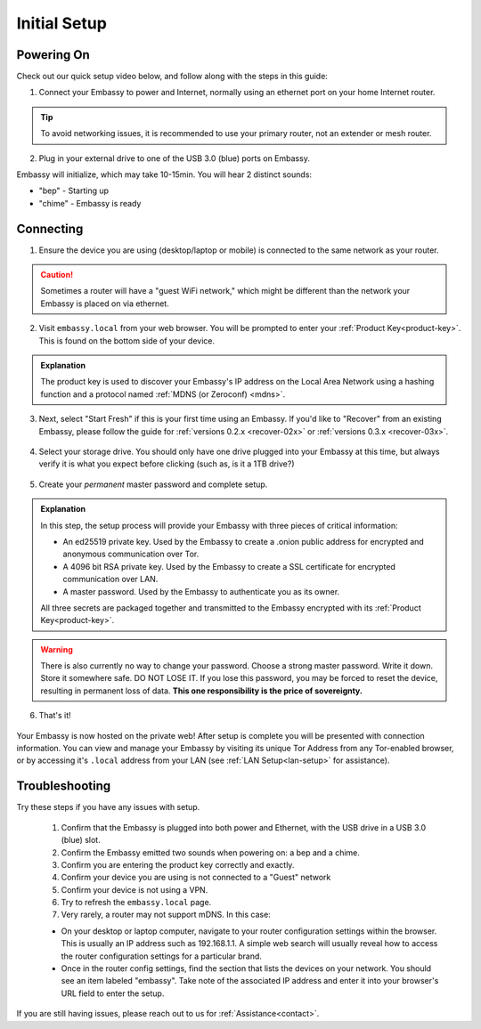 .. _initial-setup:

=============
Initial Setup
=============

Powering On
-----------

Check out our quick setup video below, and follow along with the steps in this guide:

.. youtube:: DmTlwp5_zvY

1. Connect your Embassy to power and Internet, normally using an ethernet port on your home Internet router.

.. tip:: To avoid networking issues, it is recommended to use your primary router, not an extender or mesh router.

2. Plug in your external drive to one of the USB 3.0 (blue) ports on Embassy.

Embassy will initialize, which may take 10-15min.  You will hear 2 distinct sounds:

* "bep" - Starting up
* "chime" - Embassy is ready

Connecting
----------

1. Ensure the device you are using (desktop/laptop or mobile) is connected to the same network as your router.

.. caution:: Sometimes a router will have a "guest WiFi network," which might be different than the network your Embassy is placed on via ethernet.

2. Visit ``embassy.local`` from your web browser. You will be prompted to enter your :ref:`Product Key<product-key>`.  This is found on the bottom side of your device.

.. figure:: /_static/images/setup/setup0.png
    :width: 60%
    :alt: Enter Product Key

.. admonition:: Explanation
    :class: toggle expand

    The product key is used to discover your Embassy's IP address on the Local Area Network using a hashing function and a protocol named :ref:`MDNS (or Zeroconf) <mdns>`.

3. Next, select "Start Fresh" if this is your first time using an Embassy.  If you'd like to "Recover" from an existing Embassy, please follow the guide for :ref:`versions 0.2.x <recover-02x>` or :ref:`versions 0.3.x <recover-03x>`.

.. figure:: /_static/images/setup/setup1.png
    :width: 60%
    :alt: Fresh Install

4. Select your storage drive.  You should only have one drive plugged into your Embassy at this time, but always verify it is what you expect before clicking (such as, is it a 1TB drive?)

.. figure:: /_static/images/setup/setup2.png
    :width: 60%
    :alt: Select Drive

5. Create your *permanent* master password and complete setup.

.. figure:: /_static/images/setup/setup3.png
    :width: 60%
    :alt: Enter a New Password

.. admonition:: Explanation
    :class: toggle expand

    In this step, the setup process will provide your Embassy with three pieces of critical information:

    * An ed25519 private key. Used by the Embassy to create a .onion public address for encrypted and anonymous communication over Tor.
    * A 4096 bit RSA private key. Used by the Embassy to create a SSL certificate for encrypted communication over LAN.
    * A master password. Used by the Embassy to authenticate you as its owner.

    All three secrets are packaged together and transmitted to the Embassy encrypted with its :ref:`Product Key<product-key>`.

.. warning:: There is also currently no way to change your password. Choose a strong master password. Write it down. Store it somewhere safe. DO NOT LOSE IT. If you lose this password, you may be forced to reset the device, resulting in permanent loss of data.  **This one responsibility is the price of sovereignty.**

6. That's it!

.. figure:: /_static/images/setup/setup4.png
    :width: 60%
    :alt: Setup Complete

Your Embassy is now hosted on the private web!  After setup is complete you will be presented with connection information.  You can view and manage your Embassy by visiting its unique Tor Address from any Tor-enabled browser, or by accessing it's ``.local`` address from your LAN (see :ref:`LAN Setup<lan-setup>` for assistance).

Troubleshooting
---------------

Try these steps if you have any issues with setup.

    #. Confirm that the Embassy is plugged into both power and Ethernet, with the USB drive in a USB 3.0 (blue) slot.
    #. Confirm the Embassy emitted two sounds when powering on: a bep and a chime.
    #. Confirm you are entering the product key correctly and exactly.
    #. Confirm your device you are using is not connected to a "Guest" network
    #. Confirm your device is not using a VPN.
    #. Try to refresh the ``embassy.local`` page.
    #. Very rarely, a router may not support mDNS. In this case:

    - On your desktop or laptop computer, navigate to your router configuration settings within the browser. This is usually an IP address such as 192.168.1.1. A simple web search will usually reveal how to access the router configuration settings for a particular brand.
    - Once in the router config settings, find the section that lists the devices on your network. You should see an item labeled "embassy". Take note of the associated IP address and enter it into your browser's URL field to enter the setup.

If you are still having issues, please reach out to us for :ref:`Assistance<contact>`.
